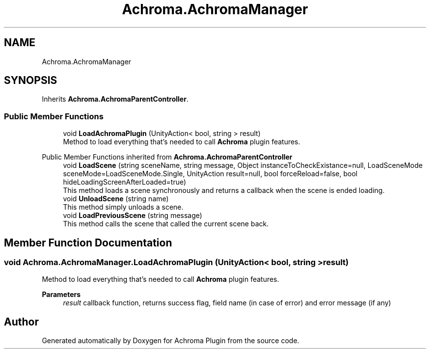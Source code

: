 .TH "Achroma.AchromaManager" 3 "Achroma Plugin" \" -*- nroff -*-
.ad l
.nh
.SH NAME
Achroma.AchromaManager
.SH SYNOPSIS
.br
.PP
.PP
Inherits \fBAchroma\&.AchromaParentController\fP\&.
.SS "Public Member Functions"

.in +1c
.ti -1c
.RI "void \fBLoadAchromaPlugin\fP (UnityAction< bool, string > result)"
.br
.RI "Method to load everything that's needed to call \fBAchroma\fP plugin features\&. "
.in -1c

Public Member Functions inherited from \fBAchroma\&.AchromaParentController\fP
.in +1c
.ti -1c
.RI "void \fBLoadScene\fP (string sceneName, string message, Object instanceToCheckExistance=null, LoadSceneMode sceneMode=LoadSceneMode\&.Single, UnityAction result=null, bool forceReload=false, bool hideLoadingScreenAfterLoaded=true)"
.br
.RI "This method loads a scene synchronously and returns a callback when the scene is ended loading\&. "
.ti -1c
.RI "void \fBUnloadScene\fP (string name)"
.br
.RI "This method simply unloads a scene\&. "
.ti -1c
.RI "void \fBLoadPreviousScene\fP (string message)"
.br
.RI "This method calls the scene that called the current scene back\&. "
.in -1c
.SH "Member Function Documentation"
.PP 
.SS "void Achroma\&.AchromaManager\&.LoadAchromaPlugin (UnityAction< bool, string > result)"

.PP
Method to load everything that's needed to call \fBAchroma\fP plugin features\&. 
.PP
\fBParameters\fP
.RS 4
\fIresult\fP callback function, returns success flag, field name (in case of error) and error message (if any)
.RE
.PP


.SH "Author"
.PP 
Generated automatically by Doxygen for Achroma Plugin from the source code\&.

